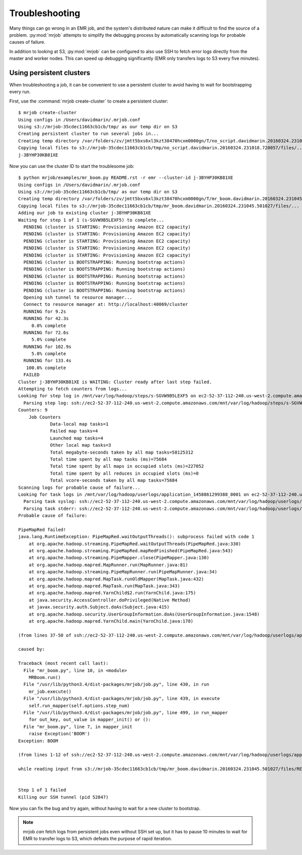Troubleshooting
===============

Many things can go wrong in an EMR job, and the system's distributed nature
can make it difficult to find the source of a problem. :py:mod:`mrjob` attempts to
simplify the debugging process by automatically scanning logs for probable
causes of failure.

In addition to looking at S3, :py:mod:`mrjob` can be configured to
also use SSH to fetch error logs directly from the master and worker nodes.
This can speed up debugging significantly (EMR only transfers logs to S3
every five minutes).

Using persistent clusters
--------------------------

When troubleshooting a job, it can be convenient to use a persistent cluster
to avoid having to wait for bootstrapping every run.

First, use the :command:`mrjob create-cluster` to create a
persistent cluster::

    $ mrjob create-cluster
    Using configs in /Users/davidmarin/.mrjob.conf
    Using s3://mrjob-35cdec11663cb1cb/tmp/ as our temp dir on S3
    Creating persistent cluster to run several jobs in...
    Creating temp directory /var/folders/zv/jmtt5bxs6xl3kzt38470hcxm0000gn/T/no_script.davidmarin.20160324.231018.720057
    Copying local files to s3://mrjob-35cdec11663cb1cb/tmp/no_script.davidmarin.20160324.231018.720057/files/...
    j-3BYHP30KB81XE

Now you can use the cluster ID to start the troublesome job::

    $ python mrjob/examples/mr_boom.py README.rst -r emr --cluster-id j-3BYHP30KB81XE
    Using configs in /Users/davidmarin/.mrjob.conf
    Using s3://mrjob-35cdec11663cb1cb/tmp/ as our temp dir on S3
    Creating temp directory /var/folders/zv/jmtt5bxs6xl3kzt38470hcxm0000gn/T/mr_boom.davidmarin.20160324.231045.501027
    Copying local files to s3://mrjob-35cdec11663cb1cb/tmp/mr_boom.davidmarin.20160324.231045.501027/files/...
    Adding our job to existing cluster j-3BYHP30KB81XE
    Waiting for step 1 of 1 (s-SGVW9B5LEXF5) to complete...
      PENDING (cluster is STARTING: Provisioning Amazon EC2 capacity)
      PENDING (cluster is STARTING: Provisioning Amazon EC2 capacity)
      PENDING (cluster is STARTING: Provisioning Amazon EC2 capacity)
      PENDING (cluster is STARTING: Provisioning Amazon EC2 capacity)
      PENDING (cluster is STARTING: Provisioning Amazon EC2 capacity)
      PENDING (cluster is BOOTSTRAPPING: Running bootstrap actions)
      PENDING (cluster is BOOTSTRAPPING: Running bootstrap actions)
      PENDING (cluster is BOOTSTRAPPING: Running bootstrap actions)
      PENDING (cluster is BOOTSTRAPPING: Running bootstrap actions)
      PENDING (cluster is BOOTSTRAPPING: Running bootstrap actions)
      Opening ssh tunnel to resource manager...
      Connect to resource manager at: http://localhost:40069/cluster
      RUNNING for 9.2s
      RUNNING for 42.3s
         0.0% complete
      RUNNING for 72.6s
         5.0% complete
      RUNNING for 102.9s
         5.0% complete
      RUNNING for 133.4s
       100.0% complete
      FAILED
    Cluster j-3BYHP30KB81XE is WAITING: Cluster ready after last step failed.
    Attempting to fetch counters from logs...
    Looking for step log in /mnt/var/log/hadoop/steps/s-SGVW9B5LEXF5 on ec2-52-37-112-240.us-west-2.compute.amazonaws.com...
      Parsing step log: ssh://ec2-52-37-112-240.us-west-2.compute.amazonaws.com/mnt/var/log/hadoop/steps/s-SGVW9B5LEXF5/syslog
    Counters: 9
    	Job Counters
    		Data-local map tasks=1
    		Failed map tasks=4
    		Launched map tasks=4
    		Other local map tasks=3
    		Total megabyte-seconds taken by all map tasks=58125312
    		Total time spent by all map tasks (ms)=75684
    		Total time spent by all maps in occupied slots (ms)=227052
    		Total time spent by all reduces in occupied slots (ms)=0
    		Total vcore-seconds taken by all map tasks=75684
    Scanning logs for probable cause of failure...
    Looking for task logs in /mnt/var/log/hadoop/userlogs/application_1458861299388_0001 on ec2-52-37-112-240.us-west-2.compute.amazonaws.com and task/core nodes...
      Parsing task syslog: ssh://ec2-52-37-112-240.us-west-2.compute.amazonaws.com/mnt/var/log/hadoop/userlogs/application_1458861299388_0001/container_1458861299388_0001_01_000005/syslog
      Parsing task stderr: ssh://ec2-52-37-112-240.us-west-2.compute.amazonaws.com/mnt/var/log/hadoop/userlogs/application_1458861299388_0001/container_1458861299388_0001_01_000005/stderr
    Probable cause of failure:

    PipeMapRed failed!
    java.lang.RuntimeException: PipeMapRed.waitOutputThreads(): subprocess failed with code 1
    	at org.apache.hadoop.streaming.PipeMapRed.waitOutputThreads(PipeMapRed.java:330)
    	at org.apache.hadoop.streaming.PipeMapRed.mapRedFinished(PipeMapRed.java:543)
    	at org.apache.hadoop.streaming.PipeMapper.close(PipeMapper.java:130)
    	at org.apache.hadoop.mapred.MapRunner.run(MapRunner.java:81)
    	at org.apache.hadoop.streaming.PipeMapRunner.run(PipeMapRunner.java:34)
    	at org.apache.hadoop.mapred.MapTask.runOldMapper(MapTask.java:432)
    	at org.apache.hadoop.mapred.MapTask.run(MapTask.java:343)
    	at org.apache.hadoop.mapred.YarnChild$2.run(YarnChild.java:175)
    	at java.security.AccessController.doPrivileged(Native Method)
    	at javax.security.auth.Subject.doAs(Subject.java:415)
    	at org.apache.hadoop.security.UserGroupInformation.doAs(UserGroupInformation.java:1548)
    	at org.apache.hadoop.mapred.YarnChild.main(YarnChild.java:170)

    (from lines 37-50 of ssh://ec2-52-37-112-240.us-west-2.compute.amazonaws.com/mnt/var/log/hadoop/userlogs/application_1458861299388_0001/container_1458861299388_0001_01_000005/syslog)

    caused by:

    Traceback (most recent call last):
      File "mr_boom.py", line 10, in <module>
        MRBoom.run()
      File "/usr/lib/python3.4/dist-packages/mrjob/job.py", line 430, in run
        mr_job.execute()
      File "/usr/lib/python3.4/dist-packages/mrjob/job.py", line 439, in execute
        self.run_mapper(self.options.step_num)
      File "/usr/lib/python3.4/dist-packages/mrjob/job.py", line 499, in run_mapper
        for out_key, out_value in mapper_init() or ():
      File "mr_boom.py", line 7, in mapper_init
        raise Exception('BOOM')
    Exception: BOOM

    (from lines 1-12 of ssh://ec2-52-37-112-240.us-west-2.compute.amazonaws.com/mnt/var/log/hadoop/userlogs/application_1458861299388_0001/container_1458861299388_0001_01_000005/stderr)

    while reading input from s3://mrjob-35cdec11663cb1cb/tmp/mr_boom.davidmarin.20160324.231045.501027/files/README.rst


    Step 1 of 1 failed
    Killing our SSH tunnel (pid 52847)

Now you can fix the bug and try again, without having to wait for a new
cluster to bootstrap.

.. note::

   mrjob *can* fetch logs from persistent jobs even without SSH set up, but
   it has to pause 10 minutes to wait for EMR to transfer logs to S3, which
   defeats the purpose of rapid iteration.
